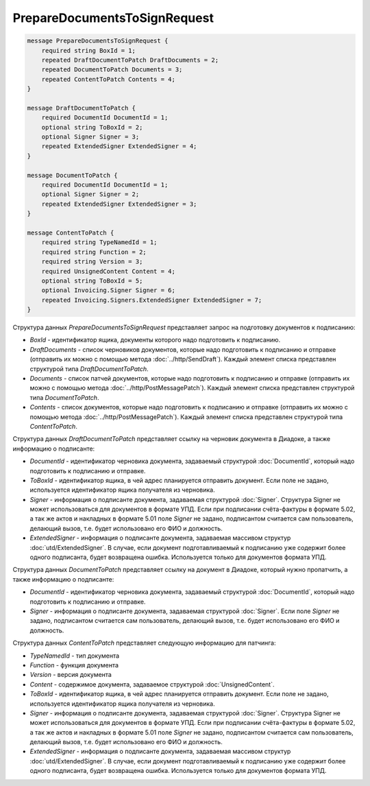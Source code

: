 PrepareDocumentsToSignRequest
=============================

.. code-block:: protobuf

    message PrepareDocumentsToSignRequest {
        required string BoxId = 1;
        repeated DraftDocumentToPatch DraftDocuments = 2;
        repeated DocumentToPatch Documents = 3;
        repeated ContentToPatch Contents = 4;
    }

    message DraftDocumentToPatch {
        required DocumentId DocumentId = 1;
        optional string ToBoxId = 2;
        optional Signer Signer = 3;
        repeated ExtendedSigner ExtendedSigner = 4;
    }

    message DocumentToPatch {
        required DocumentId DocumentId = 1;
        optional Signer Signer = 2;
        repeated ExtendedSigner ExtendedSigner = 3;
    }

    message ContentToPatch {
        required string TypeNamedId = 1;
        required string Function = 2;
        required string Version = 3;
        required UnsignedContent Content = 4;
        optional string ToBoxId = 5;
        optional Invoicing.Signer Signer = 6;
        repeated Invoicing.Signers.ExtendedSigner ExtendedSigner = 7;
    }


Структура данных *PrepareDocumentsToSignRequest* представляет запрос на подготовку документов к подписанию:

-  *BoxId* - идентификатор ящика, документы которого надо подготовить к подписанию.

-  *DraftDocuments* - список черновиков документов, которые надо подготовить к подписанию и отправке (отправить их можно с помощью метода :doc:`../http/SendDraft`). Каждый элемент списка представлен структурой типа *DraftDocumentToPatch*.

-  *Documents* - список патчей документов, которые надо подготовить к подписанию и отправке (отправить их можно с помощью метода :doc:`../http/PostMessagePatch`). Каждый элемент списка представлен структурой типа *DocumentToPatch*.

-  *Contents* - список документов, которые надо подготовить к подписанию и отправке (отправить их можно с помощью метода :doc:`../http/PostMessagePatch`). Каждый элемент списка представлен структурой типа *ContentToPatch*.

Структура данных *DraftDocumentToPatch* представляет ссылку на черновик документа в Диадоке, а также информацию о подписанте:

-  *DocumentId* - идентификатор черновика документа, задаваемый структурой :doc:`DocumentId`, который надо подготовить к подписанию и отправке.

-  *ToBoxId* - идентификатор ящика, в чей адрес планируется отправить документ. Если поле не задано, используется идентификатор ящика получателя из черновика.

-  *Signer* - информация о подписанте документа, задаваемая структурой :doc:`Signer`. Структура Signer не может использоваться для документов в формате УПД. Если при подписании счёта-фактуры в формате 5.02, а так же актов и накладных в формате 5.01 поле *Signer* не задано,  подписантом считается сам пользователь, делающий вызов, т.е. будет использовано его ФИО и должность.

- *ExtendedSigner* - информация о подписанте документа, задаваемая массивом структур :doc:`utd/ExtendedSigner`. В случае, если документ подготавливаемый к подписанию уже содержит более одного подписанта, будет возвращена ошибка. Используется только для документов формата УПД.

Структура данных *DocumentToPatch* представляет ссылку на документ в Диадоке, который нужно пропатчить, а также информацию о подписанте:

-  *DocumentId* - идентификатор черновика документа, задаваемый структурой :doc:`DocumentId`, который надо подготовить к подписанию и отправке.

-  *Signer* - информация о подписанте документа, задаваемая структурой :doc:`Signer`. Если поле *Signer* не задано, подписантом считается сам пользователь, делающий вызов, т.е. будет использовано его ФИО и должность.

Структура данных *ContentToPatch* представляет следующую информацию для патчинга:

-  *TypeNamedId* - тип документа

-  *Function* - функция документа

-  *Version* - версия документа

-  *Content* - содержимое документа, задаваемое структурой :doc:`UnsignedContent`.

-  *ToBoxId* - идентификатор ящика, в чей адрес планируется отправить документ. Если поле не задано, используется идентификатор ящика получателя из черновика.

-  *Signer* - информация о подписанте документа, задаваемая структурой :doc:`Signer`. Структура Signer не может использоваться для документов в формате УПД. Если при подписании счёта-фактуры в формате 5.02, а так же актов и накладных в формате 5.01 поле *Signer* не задано,  подписантом считается сам пользователь, делающий вызов, т.е. будет использовано его ФИО и должность.

- *ExtendedSigner* - информация о подписанте документа, задаваемая массивом структур :doc:`utd/ExtendedSigner`. В случае, если документ подготавливаемый к подписанию уже содержит более одного подписанта, будет возвращена ошибка. Используется только для документов формата УПД.